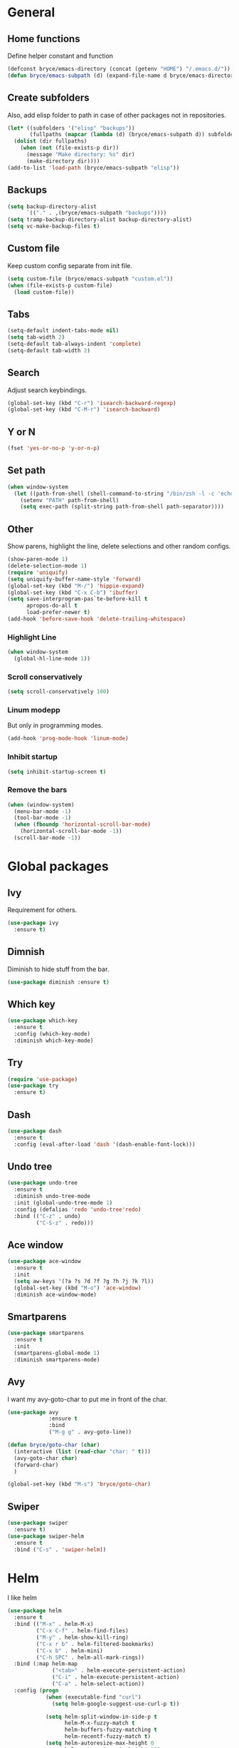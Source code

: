 * General

** Home functions
Define helper constant and function

#+BEGIN_SRC emacs-lisp
  (defconst bryce/emacs-directory (concat (getenv "HOME") "/.emacs.d/"))
  (defun bryce/emacs-subpath (d) (expand-file-name d bryce/emacs-directory))
#+END_SRC

** Create subfolders
Also, add elisp folder to path in case of other packages not in repositories.

#+BEGIN_SRC emacs-lisp
  (let* ((subfolders '("elisp" "backups"))
         (fullpaths (mapcar (lambda (d) (bryce/emacs-subpath d)) subfolders)))
    (dolist (dir fullpaths)
      (when (not (file-exists-p dir))
        (message "Make directory: %s" dir)
        (make-directory dir))))
  (add-to-list 'load-path (bryce/emacs-subpath "elisp"))
#+END_SRC

** Backups
#+BEGIN_SRC emacs-lisp
  (setq backup-directory-alist
        `(("." . ,(bryce/emacs-subpath "backups"))))
  (setq tramp-backup-directory-alist backup-directory-alist)
  (setq vc-make-backup-files t)
#+END_SRC

** Custom file
Keep custom config separate from init file.

#+BEGIN_SRC emacs-lisp
  (setq custom-file (bryce/emacs-subpath "custom.el"))
  (when (file-exists-p custom-file)
    (load custom-file))
#+END_SRC

** Tabs
#+BEGIN_SRC emacs-lisp
  (setq-default indent-tabs-mode nil)
  (setq tab-width 2)
  (setq-default tab-always-indent 'complete)
  (setq-default tab-width 2)
#+END_SRC

** Search
Adjust search keybindings.

#+BEGIN_SRC emacs-lisp
  (global-set-key (kbd "C-r") 'isearch-backward-regexp)
  (global-set-key (kbd "C-M-r") 'isearch-backward)
#+END_SRC

** Y or N
#+BEGIN_SRC emacs-lisp
  (fset 'yes-or-no-p 'y-or-n-p)
#+END_SRC

** Set path
 #+BEGIN_SRC emacs-lisp
   (when window-system
     (let ((path-from-shell (shell-command-to-string "/bin/zsh -l -c 'echo $PATH'")))
       (setenv "PATH" path-from-shell)
       (setq exec-path (split-string path-from-shell path-separator))))
 #+END_SRC


** Other
Show parens, highlight the line, delete selections and other random configs.

#+BEGIN_SRC emacs-lisp
  (show-paren-mode 1)
  (delete-selection-mode 1)
  (require 'uniquify)
  (setq uniquify-buffer-name-style 'forward)
  (global-set-key (kbd "M-/") 'hippie-expand)
  (global-set-key (kbd "C-x C-b") 'ibuffer)
  (setq save-interprogram-pas`te-before-kill t
        apropos-do-all t
        load-prefer-newer t)
  (add-hook 'before-save-hook 'delete-trailing-whitespace)
#+END_SRC

*** Highlight Line

#+BEGIN_SRC emacs-lisp
  (when window-system
    (global-hl-line-mode 1))
#+END_SRC

*** Scroll conservatively

#+BEGIN_SRC emacs-lisp
  (setq scroll-conservatively 100)
#+END_SRC

*** Linum modepp
But only in programming modes.

#+BEGIN_SRC emacs-lisp
  (add-hook 'prog-mode-hook 'linum-mode)
#+END_SRC

*** Inhibit startup
#+BEGIN_SRC emacs-lisp
  (setq inhibit-startup-screen t)
#+END_SRC

*** Remove the bars

#+BEGIN_SRC emacs-lisp
  (when (window-system)
    (menu-bar-mode -1)
    (tool-bar-mode -1)
    (when (fboundp 'horizontal-scroll-bar-mode)
      (horizontal-scroll-bar-mode -1))
    (scroll-bar-mode -1))
#+END_SRC

* Global packages
** Ivy
Requirement for others.
#+BEGIN_SRC emacs-lisp
  (use-package ivy
    :ensure t)
#+END_SRC
** Dimnish
Diminish to hide stuff from the bar.
#+BEGIN_SRC emacs-lisp
  (use-package diminish :ensure t)
#+END_SRC
** Which key
#+BEGIN_SRC emacs-lisp
  (use-package which-key
    :ensure t
    :config (which-key-mode)
    :diminish which-key-mode)
#+END_SRC

** Try
#+BEGIN_SRC emacs-lisp
  (require 'use-package)
  (use-package try
    :ensure t)
#+END_SRC

** Dash
#+BEGIN_SRC emacs-lisp
  (use-package dash
    :ensure t
    :config (eval-after-load 'dash '(dash-enable-font-lock)))
#+END_SRC

** Undo tree
#+BEGIN_SRC emacs-lisp
  (use-package undo-tree
    :ensure t
    :diminish undo-tree-mode
    :init (global-undo-tree-mode 1)
    :config (defalias 'redo 'undo-tree'redo)
    :bind (("C-z" . undo)
           ("C-S-z" . redo)))
#+END_SRC

** Ace window
#+BEGIN_SRC emacs-lisp
  (use-package ace-window
    :ensure t
    :init
    (setq aw-keys '(?a ?s ?d ?f ?g ?h ?j ?k ?l))
    (global-set-key (kbd "M-o") 'ace-window)
    :diminish ace-window-mode)
#+END_SRC

** Smartparens
#+BEGIN_SRC emacs-lisp
  (use-package smartparens
    :ensure t
    :init
    (smartparens-global-mode 1)
    :diminish smartparens-mode)
#+END_SRC

** Avy
I want my avy-goto-char to put me in front of the char.

#+BEGIN_SRC emacs-lisp
  (use-package avy
               :ensure t
               :bind
               ("M-g g" . avy-goto-line))

  (defun bryce/goto-char (char)
    (interactive (list (read-char "char: " t)))
    (avy-goto-char char)
    (forward-char)
    )

  (global-set-key (kbd "M-s") 'bryce/goto-char)

#+END_SRC
** Swiper
#+BEGIN_SRC emacs-lisp
  (use-package swiper
    :ensure t)
  (use-package swiper-helm
    :ensure t
    :bind ("C-s" . 'swiper-helm))
#+END_SRC
* Helm
I like helm

#+BEGIN_SRC emacs-lisp
  (use-package helm
    :ensure t
    :bind (("M-x" . helm-M-x)
           ("C-x C-f" . helm-find-files)
           ("M-y" . helm-show-kill-ring)
           ("C-x r b" . helm-filtered-bookmarks)
           ("C-x b" . helm-mini)
           ("C-h SPC" . helm-all-mark-rings))
    :bind (:map helm-map
                ("<tab>" . helm-execute-persistent-action)
                ("C-i" . helm-execute-persistent-action)
                ("C-a" . helm-select-action))
    :config (progn
              (when (executable-find "curl")
                (setq helm-google-suggest-use-curl-p t))

              (setq helm-split-window-in-side-p t
                    helm-M-x-fuzzy-match t
                    helm-buffers-fuzzy-matching t
                    helm-recentf-fuzzy-match t)
              (setq helm-autoresize-max-height 0
                    helm-autoresize-min-height 20)
              (helm-autoresize-mode 1)
              (helm-mode 1))
    :diminish (helm-mode))

  (global-unset-key (kbd "C-x c"))
  (global-set-key (kbd "C-c h") 'helm-command-prefix)
#+END_SRC

* Theme
I use the yoshi theme

#+BEGIN_SRC emacs-lisp
  (use-package yoshi-theme
    :ensure t
    :config (load-theme 'yoshi))
#+END_SRC

* Company
#+BEGIN_SRC emacs-lisp
  (use-package company
    :ensure t
    :init (setq company-dabbrev-ignore-case t
                company-show-numbers t
                company-idle-delay 0
                company-minimum-prefix-length 2)
    :config
    (global-company-mode 1)
    :diminish company-mode)
#+END_SRC

** Quickhelp
Provides tooltips for company completions.
#+BEGIN_SRC emacs-lisp
  (use-package company-quickhelp
    :ensure t
    :config (company-quickhelp-mode 1))
#+END_SRC

* Yasnippet
#+BEGIN_SRC emacs-lisp
  (use-package yasnippet
    :ensure t
    :init (yas-global-mode 1)
    :config (add-to-list 'yas-snippet-dirs (bryce/emacs-subpath "snippets")))
#+END_SRC

* Flyspell and Flycheck

** Flyspell
#+BEGIN_SRC emacs-lisp
  (use-package flyspell
    :ensure t
    :diminish flyspell-mode
    :init
    (add-hook 'prog-mode-hook 'flyspell-prog-mode)
    (add-hook 'text-mode-hook (lambda () (flyspell-mode 1)))
    (add-hook 'org-mode-hook (lambda () (flyspell-mode 1)))
    (dolist (hook '(change-log-mode-hook log-edit-mode-hook org-agenda-mode-hook))
      (add-hook hook (lambda () (flyspell-mode -1))))
    :config
    (setq ispell-local-dictionary "en_US"))
#+END_SRC

** Flycheck
#+BEGIN_SRC emacs-lisp
  (use-package flycheck
    :ensure t
    :init
    (add-hook 'after-init-hook 'global-flycheck-mode)
    :config
    (setq-default flycheck-disabled-checkers '(emacs-lisp-checkdoc))
    :diminish (flycheck-mode))
#+END_SRC
* Magit
Only git interface better than command line. (Just barely)

#+BEGIN_SRC emacs-lisp
  (use-package magit
    :ensure t
    :bind ("C-x g" . magit-status))
#+END_SRC

* Projectile
  #+BEGIN_SRC emacs-lisp
    (use-package projectile
      :ensure t
      :bind ("C-c p" . 'projectile-command-map)
      :config (projectile-mode +1)
      :diminish (projectile-mode))

    (use-package helm-projectile
      :ensure t
      :config (helm-projectile-on))
#+END_SRC

* Eldoc
#+BEGIN_SRC emacs-lisp
  (use-package eldoc
    :diminish eldoc-mode
    :init (setq eldoc-idle-delay 0.1))
#+END_SRC
* Programming
** Javascript
My favorite

*** Js2 Mode
#+BEGIN_SRC emacs-lisp
  (use-package js2-mode
    :ensure t
    :init
    (setq js-basic-indent 2)
    (setq-default js2-basic-indent 2
                  js2-basic-offset 2
                  js2-auto-indent-p t
                  js2-cleanup-whitespace t
                  js2-enter-indents-newline t
                  js2-indent-on-enter-key t
                  js2-global-externs (list "window" "module" "require" "assert" "setTimeout" "clearTimeout" "setInterval" "clearInterval" "console" "JSON" "$" "__dirname"))
    (add-to-list 'auto-mode-alist '("\\.js$" . js2-mode)))
#+END_SRC

*** Js2 refactor
#+BEGIN_SRC emacs-lisp
  (use-package js2-refactor
    :ensure t
    :init (add-hook 'js2-mode-hook 'js2-refactor-mode)
    :config (js2r-add-keybindings-with-prefix "C-c ."))
#+END_SRC

*** Color Identifiers
I'm not sure if this works

#+BEGIN_SRC emacs-lisp
  (use-package color-identifiers-mode
    :ensure t
    :init
    (add-hook 'js2-mode-hook 'color-identifiers-mode))
#+END_SRC
** Web
*** Emmet
Emmet is bomb

#+BEGIN_SRC emacs-lisp
  (use-package emmet-mode
    :ensure t
    :init
    (setq emmet-indentation 2)
    (setq emmet-move-cursor-between-quotes t)
    :config
    (add-hook 'sgml-mode-hook 'emmet-mode)
    (add-hook 'css-mode-hook 'emmet-mode))
#+END_SRC
** Python
*** Configure python mode
#+BEGIN_SRC emacs-lisp
  (use-package python
    :mode
    ("\\.py\\'" . python-mode)
    ("\\.wsgi$" . python-mode)
    :interpreter ("python" . python-mode)

    :init
    (setq-default indent-tabs-mode nil)

    :config
    (setq python-indent-offset 4)
    (add-hook 'python-mode-hook 'color-identifiers-mode))
#+END_SRC
*** Jedi Company
#+BEGIN_SRC emacs-lisp
  (use-package company-jedi
    :ensure t
    :init (add-hook 'python-mode-hook 'company-jedi)
    (setq company-jedi-python-bin "python"))
#+END_SRC
* Org
** Org Bullets
#+BEGIN_SRC emacs-lisp
  (use-package org-bullets
    :ensure t
    :config
    (add-hook 'org-mode-hook (lambda () (org-bullets-mode))))
#+END_SRC
** Elisp Template
#+BEGIN_SRC emacs-lisp
  (add-to-list 'org-structure-template-alist
               '("el" "#+BEGIN_SRC emacs-lisp\n?\n#+END_SRC"))
#+END_SRC
** Twitter Bootstrap
#+BEGIN_SRC emacs-lisp
  (use-package ox-twbs
    :ensure t)
#+END_SRC
